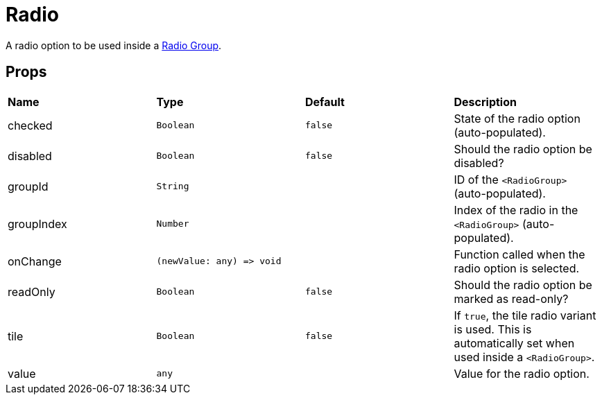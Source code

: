 = Radio

A radio option to be used inside a xref:forms/radio-group.adoc[Radio Group].

== Props
[grid="rows"]
|===
| *Name* | *Type* | *Default* | *Description*
| checked | `Boolean` | `false` | State of the radio option (auto-populated).
| disabled | `Boolean` | `false` | Should the radio option be disabled?
| groupId | `String` | | ID of the `<RadioGroup>` (auto-populated).
| groupIndex | `Number` | | Index of the radio in the `<RadioGroup>` (auto-populated).
| onChange | `(newValue: any) \=> void` | | Function called when the radio option is selected.
| readOnly | `Boolean` | `false` | Should the radio option be marked as read-only?
| tile | `Boolean` | `false` | If `true`, the tile radio variant is used. This is automatically set when used inside a `<RadioGroup>`.
| value | `any` | | Value for the radio option.
|===
